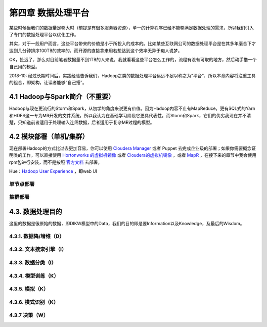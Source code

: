 =======================
第四章 数据处理平台
=======================

某些时候当我们的数据量足够大时（前提是有很多服务器资源），单一的计算程序已经不能够满足数据处理的需求，所以我们引入了专门的数据处理平台以优化工作。

其实，对于一般用户而言，这些平台带来的价值是小于所投入的成本的。比如某些互联网公司的数据处理平台是在其多年磨合下才达到几分钟排序100TB的效率的，而开源的直接拿来用若想达到这个效率无异于痴人说梦。

OK，扯远了，那么对目前笔者数据量不到1TB的人来说，我就看看这些平台怎么工作的，流程有没有可取的地方，然后动手撸一个自己用的模型。

2018-10: 经过长期时间后，实践经验告诉我们，Hadoop之类的数据处理平台远远不足以称之为“平台”，所以本章内容将注重工具的组合，即架构，让读者能够“自己搭”。

-------------------------------
4.1 Hadoop与Spark简介（不重要）
-------------------------------

Hadoop与现在更流行的Storm和Spark，从初学的角度来说更有价值。因为Hadoop内容不止有MapReduce，更有SQL式的Yarn和HDFS这一专为MR开发的文件系统，所以我认为在基础学习阶段它更具代表性。而Storm和Spark，它们的优劣我现在并不清楚，只知道前者适用于处理输入连绵数据，后者适用于复杂MR过程的模型。

-------------------------
4.2 模块部署（单机/集群）
-------------------------

现在部署Hadoop的方式比过去更加容易，你可以使用 `Cloudera Manager <http://www.cloudera.com/content/cloudera/en/downloads/cloudera_manager/cm-5-1-3.html>`_ 或者 Puppet 去完成企业级的部署；如果你需要概念证明类的工作，可以直接使用 `Hortonworks 的虚拟机镜像 <http://zh.hortonworks.com/products/hortonworks-sandbox/>`_ 或者 `Cloudera的虚拟机镜像 <http://www.cloudera.com/content/cloudera/en/downloads/quickstart_vms/cdh-5-1-x1.html>`_ ，或者 `MapR <https://www.mapr.com/products/mapr-sandbox-hadoop/download-sandbox-drill>`_ ，在接下来的章节中我会使用rpm包进行安装，而不是按照 `官方文档 <http://hadoop.apache.org/docs/r1.2.1/single_node_setup.html>`_ 去部署。

Hue：`Hadoop User Experience <http://gethue.com>`_ ，即web UI

单节点部署
===========

集群部署
==========

------------------
4.3. 数据处理目的
------------------

这里的数据是很原始的数据，即DIKW模型中的Data，我们的目的即是要Information以及Knowledge，及最后的Wisdom。

4.3.1. 数据降/增维（D）
=======================

4.3.2. 文本搜索引擎（I）
========================

4.3.3. 数据分类（I）
====================

4.3.4. 模型训练（K）
====================

4.3.5. 模拟（K）
=================

4.3.6. 模式识别（K）
====================

4.3.7 决策（W）
================
